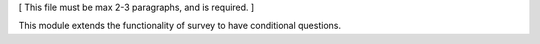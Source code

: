 [ This file must be max 2-3 paragraphs, and is required. ]

This module extends the functionality of survey to have conditional questions.
